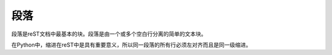 ------------------
段落
------------------

段落是reST文档中最基本的块。段落是由一个或多个空白行分离的简单的文本块。

在Python中，缩进在reST中是具有重要意义，所以同一段落的所有行必须左对齐而且是同一级缩进。
